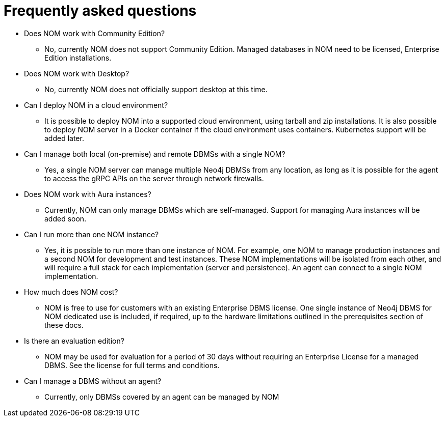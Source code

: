 = Frequently asked questions
:description: This section contains frequently asked questions about Ops Manager.

* Does NOM work with Community Edition?
** No, currently NOM does not support Community Edition. Managed databases in NOM need to be licensed, Enterprise Edition installations.

* Does NOM work with Desktop?
** No, currently NOM does not officially support desktop at this time.

* Can I deploy NOM in a cloud environment?
** It is possible to deploy NOM into a supported cloud environment, using tarball and zip installations.
It is also possible to deploy NOM server in a Docker container if the cloud environment uses containers.
Kubernetes support will be added later.

* Can I manage both local (on-premise) and remote DBMSs with a single NOM?
** Yes, a single NOM server can manage multiple Neo4j DBMSs from any location, as long as it is possible for the agent to access the gRPC APIs on the server through network firewalls.

* Does NOM work with Aura instances?
** Currently, NOM can only manage DBMSs which are self-managed.
Support for managing Aura instances will be added soon.

* Can I run more than one NOM instance?
** Yes, it is possible to run more than one instance of NOM.
For example, one NOM to manage production instances and a second NOM for development and test instances.
These NOM implementations will be isolated from each other, and will require a full stack for each implementation (server and persistence).
An agent can connect to a single NOM implementation.

* How much does NOM cost?
** NOM is free to use for customers with an existing Enterprise DBMS license.
One single instance of Neo4j DBMS for NOM dedicated use is included, if required, up to the hardware limitations outlined in the prerequisites section of these docs.

* Is there an evaluation edition?
** NOM may be used for evaluation for a period of 30 days without requiring an Enterprise License for a managed DBMS.
See the license for full terms and conditions.

* Can I manage a DBMS without an agent?
** Currently, only DBMSs covered by an agent can be managed by NOM
